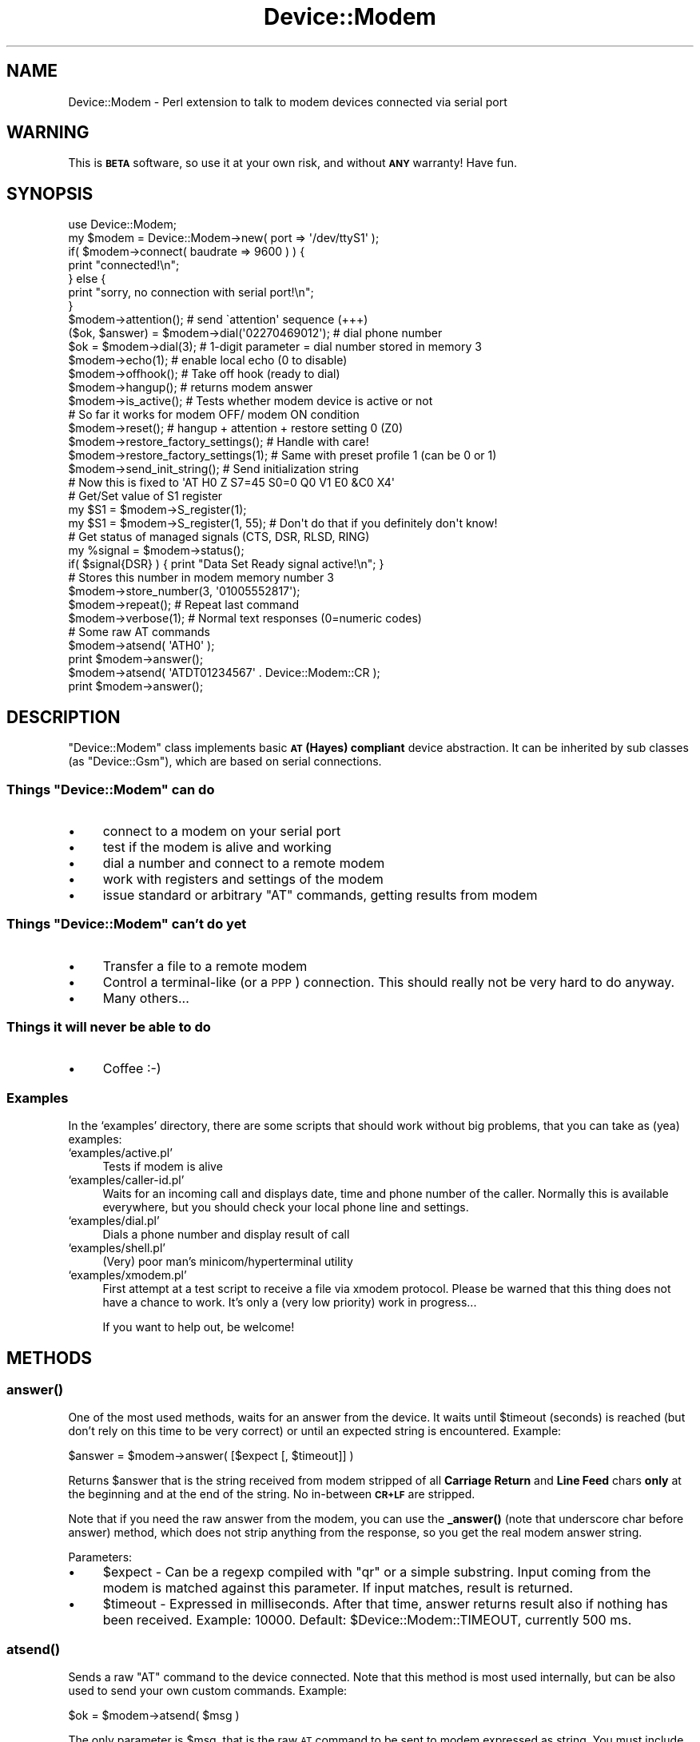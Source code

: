 .\" Automatically generated by Pod::Man 4.14 (Pod::Simple 3.40)
.\"
.\" Standard preamble:
.\" ========================================================================
.de Sp \" Vertical space (when we can't use .PP)
.if t .sp .5v
.if n .sp
..
.de Vb \" Begin verbatim text
.ft CW
.nf
.ne \\$1
..
.de Ve \" End verbatim text
.ft R
.fi
..
.\" Set up some character translations and predefined strings.  \*(-- will
.\" give an unbreakable dash, \*(PI will give pi, \*(L" will give a left
.\" double quote, and \*(R" will give a right double quote.  \*(C+ will
.\" give a nicer C++.  Capital omega is used to do unbreakable dashes and
.\" therefore won't be available.  \*(C` and \*(C' expand to `' in nroff,
.\" nothing in troff, for use with C<>.
.tr \(*W-
.ds C+ C\v'-.1v'\h'-1p'\s-2+\h'-1p'+\s0\v'.1v'\h'-1p'
.ie n \{\
.    ds -- \(*W-
.    ds PI pi
.    if (\n(.H=4u)&(1m=24u) .ds -- \(*W\h'-12u'\(*W\h'-12u'-\" diablo 10 pitch
.    if (\n(.H=4u)&(1m=20u) .ds -- \(*W\h'-12u'\(*W\h'-8u'-\"  diablo 12 pitch
.    ds L" ""
.    ds R" ""
.    ds C` ""
.    ds C' ""
'br\}
.el\{\
.    ds -- \|\(em\|
.    ds PI \(*p
.    ds L" ``
.    ds R" ''
.    ds C`
.    ds C'
'br\}
.\"
.\" Escape single quotes in literal strings from groff's Unicode transform.
.ie \n(.g .ds Aq \(aq
.el       .ds Aq '
.\"
.\" If the F register is >0, we'll generate index entries on stderr for
.\" titles (.TH), headers (.SH), subsections (.SS), items (.Ip), and index
.\" entries marked with X<> in POD.  Of course, you'll have to process the
.\" output yourself in some meaningful fashion.
.\"
.\" Avoid warning from groff about undefined register 'F'.
.de IX
..
.nr rF 0
.if \n(.g .if rF .nr rF 1
.if (\n(rF:(\n(.g==0)) \{\
.    if \nF \{\
.        de IX
.        tm Index:\\$1\t\\n%\t"\\$2"
..
.        if !\nF==2 \{\
.            nr % 0
.            nr F 2
.        \}
.    \}
.\}
.rr rF
.\" ========================================================================
.\"
.IX Title "Device::Modem 3"
.TH Device::Modem 3 "2020-06-15" "perl v5.32.0" "User Contributed Perl Documentation"
.\" For nroff, turn off justification.  Always turn off hyphenation; it makes
.\" way too many mistakes in technical documents.
.if n .ad l
.nh
.SH "NAME"
Device::Modem \- Perl extension to talk to modem devices connected via serial port
.SH "WARNING"
.IX Header "WARNING"
This is \fB\s-1BETA\s0\fR software, so use it at your own risk,
and without \fB\s-1ANY\s0\fR warranty! Have fun.
.SH "SYNOPSIS"
.IX Header "SYNOPSIS"
.Vb 1
\&  use Device::Modem;
\&
\&  my $modem = Device::Modem\->new( port => \*(Aq/dev/ttyS1\*(Aq );
\&
\&  if( $modem\->connect( baudrate => 9600 ) ) {
\&      print "connected!\en";
\&  } else {
\&      print "sorry, no connection with serial port!\en";
\&  }
\&
\&  $modem\->attention();          # send \`attention\*(Aq sequence (+++)
\&
\&  ($ok, $answer) = $modem\->dial(\*(Aq02270469012\*(Aq);  # dial phone number
\&  $ok = $modem\->dial(3);        # 1\-digit parameter = dial number stored in memory 3
\&
\&  $modem\->echo(1);              # enable local echo (0 to disable)
\&
\&  $modem\->offhook();            # Take off hook (ready to dial)
\&  $modem\->hangup();             # returns modem answer
\&
\&  $modem\->is_active();          # Tests whether modem device is active or not
\&                                # So far it works for modem OFF/ modem ON condition
\&
\&  $modem\->reset();              # hangup + attention + restore setting 0 (Z0)
\&
\&  $modem\->restore_factory_settings();  # Handle with care!
\&  $modem\->restore_factory_settings(1); # Same with preset profile 1 (can be 0 or 1)
\&
\&  $modem\->send_init_string();   # Send initialization string
\&                                # Now this is fixed to \*(AqAT H0 Z S7=45 S0=0 Q0 V1 E0 &C0 X4\*(Aq
\&
\&  # Get/Set value of S1 register
\&  my $S1 = $modem\->S_register(1);
\&  my $S1 = $modem\->S_register(1, 55); # Don\*(Aqt do that if you definitely don\*(Aqt know!
\&
\&  # Get status of managed signals (CTS, DSR, RLSD, RING)
\&  my %signal = $modem\->status();
\&  if( $signal{DSR} ) { print "Data Set Ready signal active!\en"; }
\&
\&  # Stores this number in modem memory number 3
\&  $modem\->store_number(3, \*(Aq01005552817\*(Aq);
\&
\&  $modem\->repeat();             # Repeat last command
\&
\&  $modem\->verbose(1);           # Normal text responses (0=numeric codes)
\&
\&  # Some raw AT commands
\&  $modem\->atsend( \*(AqATH0\*(Aq );
\&  print $modem\->answer();
\&
\&  $modem\->atsend( \*(AqATDT01234567\*(Aq . Device::Modem::CR );
\&  print $modem\->answer();
.Ve
.SH "DESCRIPTION"
.IX Header "DESCRIPTION"
\&\f(CW\*(C`Device::Modem\*(C'\fR class implements basic \fB\s-1AT\s0 (Hayes) compliant\fR device abstraction.
It can be inherited by sub classes (as \f(CW\*(C`Device::Gsm\*(C'\fR), which are based on serial connections.
.ie n .SS "Things ""Device::Modem"" can do"
.el .SS "Things \f(CWDevice::Modem\fP can do"
.IX Subsection "Things Device::Modem can do"
.IP "\(bu" 4
connect to a modem on your serial port
.IP "\(bu" 4
test if the modem is alive and working
.IP "\(bu" 4
dial a number and connect to a remote modem
.IP "\(bu" 4
work with registers and settings of the modem
.IP "\(bu" 4
issue standard or arbitrary \f(CW\*(C`AT\*(C'\fR commands, getting results from modem
.ie n .SS "Things ""Device::Modem"" can't do yet"
.el .SS "Things \f(CWDevice::Modem\fP can't do yet"
.IX Subsection "Things Device::Modem can't do yet"
.IP "\(bu" 4
Transfer a file to a remote modem
.IP "\(bu" 4
Control a terminal-like (or a \s-1PPP\s0) connection. This should really not
be very hard to do anyway.
.IP "\(bu" 4
Many others...
.SS "Things it will never be able to do"
.IX Subsection "Things it will never be able to do"
.IP "\(bu" 4
Coffee :\-)
.SS "Examples"
.IX Subsection "Examples"
In the `examples' directory, there are some scripts that should work without big problems,
that you can take as (yea) examples:
.IP "`examples/active.pl'" 4
.IX Item "`examples/active.pl'"
Tests if modem is alive
.IP "`examples/caller\-id.pl'" 4
.IX Item "`examples/caller-id.pl'"
Waits for an incoming call and displays date, time and phone number of the caller.
Normally this is available everywhere, but you should check your local phone line
and settings.
.IP "`examples/dial.pl'" 4
.IX Item "`examples/dial.pl'"
Dials a phone number and display result of call
.IP "`examples/shell.pl'" 4
.IX Item "`examples/shell.pl'"
(Very) poor man's minicom/hyperterminal utility
.IP "`examples/xmodem.pl'" 4
.IX Item "`examples/xmodem.pl'"
First attempt at a test script to receive a file via xmodem protocol.
Please be warned that this thing does not have a chance to work. It's
only a (very low priority) work in progress...
.Sp
If you want to help out, be welcome!
.SH "METHODS"
.IX Header "METHODS"
.SS "\fBanswer()\fP"
.IX Subsection "answer()"
One of the most used methods, waits for an answer from the device. It waits until
\&\f(CW$timeout\fR (seconds) is reached (but don't rely on this time to be very correct) or until an
expected string is encountered. Example:
.PP
.Vb 1
\&        $answer = $modem\->answer( [$expect [, $timeout]] )
.Ve
.PP
Returns \f(CW$answer\fR that is the string received from modem stripped of all
\&\fBCarriage Return\fR and \fBLine Feed\fR chars \fBonly\fR at the beginning and at the end of the
string. No in-between \fB\s-1CR+LF\s0\fR are stripped.
.PP
Note that if you need the raw answer from the modem, you can use the \fB_answer()\fR (note
that underscore char before answer) method, which does not strip anything from the response,
so you get the real modem answer string.
.PP
Parameters:
.IP "\(bu" 4
\&\f(CW$expect\fR \- Can be a regexp compiled with \f(CW\*(C`qr\*(C'\fR or a simple substring. Input coming from the
modem is matched against this parameter. If input matches, result is returned.
.IP "\(bu" 4
\&\f(CW$timeout\fR \- Expressed in milliseconds. After that time, answer returns result also if nothing
has been received. Example: \f(CW10000\fR. Default: \f(CW$Device::Modem::TIMEOUT\fR, currently 500 ms.
.SS "\fBatsend()\fP"
.IX Subsection "atsend()"
Sends a raw \f(CW\*(C`AT\*(C'\fR command to the device connected. Note that this method is most used
internally, but can be also used to send your own custom commands. Example:
.PP
.Vb 1
\&        $ok = $modem\->atsend( $msg )
.Ve
.PP
The only parameter is \f(CW$msg\fR, that is the raw \s-1AT\s0 command to be sent to
modem expressed as string. You must include the \f(CW\*(C`AT\*(C'\fR prefix and final
\&\fBCarriage Return\fR and/or \fBLine Feed\fR manually. There is the special constant
\&\f(CW\*(C`CR\*(C'\fR that can be used to include such a char sequence into the at command.
.PP
Returns \f(CW$ok\fR flag that is true if all characters are sent successfully, false
otherwise.
.PP
Example:
.PP
.Vb 2
\&        # Enable verbose messages
\&        $modem\->atsend( \*(AqAT V1\*(Aq . Device::Modem::CR );
\&
\&        # The same as:
\&        $modem\->verbose(1);
.Ve
.SS "\fBattention()\fP"
.IX Subsection "attention()"
This command sends an \fBattention\fR sequence to modem. This allows modem
to pass in \fBcommand state\fR and accept \fB\s-1AT\s0\fR commands. Example:
.PP
.Vb 1
\&        $ok = $modem\->attention()
.Ve
.SS "\fBconnect()\fP"
.IX Subsection "connect()"
Connects \f(CW\*(C`Device::Modem\*(C'\fR object to the specified serial port.
There are options (the same options that \f(CW\*(C`Device::SerialPort\*(C'\fR has) to control
the parameters associated to serial link. Example:
.PP
.Vb 1
\&        $ok = $modem\->connect( [%options] )
.Ve
.PP
List of allowed options follows:
.ie n .IP """baudrate""" 4
.el .IP "\f(CWbaudrate\fR" 4
.IX Item "baudrate"
Controls the speed of serial communications. The default is \fB19200\fR baud, that should
be supported by all modern modems. However, here you can supply a custom value.
Common speed values: 300, 1200, 2400, 4800, 9600, 19200, 38400, 57600,
115200.
This parameter is handled directly by \f(CW\*(C`Device::SerialPort\*(C'\fR object.
.ie n .IP """databits""" 4
.el .IP "\f(CWdatabits\fR" 4
.IX Item "databits"
This tells how many bits your data word is composed of.
Default (and most common setting) is \f(CW8\fR.
This parameter is handled directly by \f(CW\*(C`Device::SerialPort\*(C'\fR object.
.ie n .IP """handshake""" 4
.el .IP "\f(CWhandshake\fR" 4
.IX Item "handshake"
Sets the handshake (or flow control) method for the serial port.
By default it is \f(CW\*(C`none\*(C'\fR, but can be either \f(CW\*(C`rts\*(C'\fR (hardware flow control)
or \f(CW\*(C`xoff\*(C'\fR (software flow control). These flow control modes may or may not
work depending on your modem device or software.
.ie n .IP """init_string""" 4
.el .IP "\f(CWinit_string\fR" 4
.IX Item "init_string"
Custom initialization string can be supplied instead of the built-in one, that is the
following: \f(CW\*(C`H0 Z S7=45 S0=0 Q0 V1 E0 &C0 X4\*(C'\fR, that is taken shamelessly from
\&\f(CW\*(C`minicom\*(C'\fR utility, I think.
.ie n .IP """parity""" 4
.el .IP "\f(CWparity\fR" 4
.IX Item "parity"
Controls how parity bit is generated and checked.
Can be \fBeven\fR, \fBodd\fR or \fBnone\fR. Default is \fBnone\fR.
This parameter is handled directly by \f(CW\*(C`Device::SerialPort\*(C'\fR object.
.ie n .IP """stopbits""" 4
.el .IP "\f(CWstopbits\fR" 4
.IX Item "stopbits"
Tells how many bits are used to identify the end of a data word.
Default (and most common usage) is \f(CW1\fR.
This parameter is handled directly by \f(CW\*(C`Device::SerialPort\*(C'\fR object.
.SS "\fBdial()\fP"
.IX Subsection "dial()"
Dials a telephone number. Can perform both voice and data calls.
.PP
Usage:
.PP
.Vb 3
\&        $ok = $modem\->dial($number);
\&    $ok = $modem\->dial($number, $timeout);
\&    $ok = $modem\->dial($number, $timeout, $mode);
.Ve
.PP
Takes the modem off hook, dials the specified number and returns
modem answer.
.PP
Regarding voice calls, you \fBwill not\fR be able to send your voice through.
You probably have to connect an analog microphone, and just speak.
Or use a \s-1GSM\s0 phone. For voice calls, a simple \f(CW\*(C`;\*(C'\fR is appended to the
number to be dialed.
.PP
If the number to dial is 1 digit only, extracts the number from the address book, provided your device has one. See \f(CW\*(C`store_number()\*(C'\fR.
.PP
Examples:
.PP
.Vb 2
\&        # Simple usage. Timeout and mode are optional.
\&    $ok = $mode\->dial(\*(Aq123456789\*(Aq);
\&
\&        # List context: allows to get at exact modem answer
\&        # like \`CONNECT 19200/...\*(Aq, \`BUSY\*(Aq, \`NO CARRIER\*(Aq, ...
\&    # Also, 30 seconds timeout
\&        ($ok, $answer) = $modem\->dial(\*(Aq123456789\*(Aq, 30);
.Ve
.PP
If called in \fBscalar context\fR, returns only success of connection.
If modem answer contains the \f(CW\*(C`CONNECT\*(C'\fR string, \f(CW\*(C`dial()\*(C'\fR returns
successful state, otherwise a false value is returned.
.PP
If called in \fBlist context\fR, returns the same \f(CW$ok\fR flag, but also the
exact modem answer to the dial operation in the \f(CW$answer\fR scalar.
\&\f(CW$answer\fR typically can contain strings like:
.ie n .IP """CONNECT 19200""" 4
.el .IP "\f(CWCONNECT 19200\fR" 4
.IX Item "CONNECT 19200"
.PD 0
.ie n .IP """NO CARRIER""" 4
.el .IP "\f(CWNO CARRIER\fR" 4
.IX Item "NO CARRIER"
.ie n .IP """BUSY""" 4
.el .IP "\f(CWBUSY\fR" 4
.IX Item "BUSY"
.PD
.PP
and so on ... all standard modem answers to a dial command.
.PP
Parameters are:
.ie n .IP "$number" 4
.el .IP "\f(CW$number\fR" 4
.IX Item "$number"
\&\fBmandatory\fR, this is the phone number to dial.
If \f(CW$number\fR is only 1 digit, it is interpreted as:
\&\fBdial number in my address book position \f(CB$number\fB\fR.
.Sp
So if your code is:
.Sp
.Vb 1
\&        $modem\->dial( 2, 10 );
.Ve
.Sp
This means: dial number in the modem internal address book
(see \f(CW\*(C`store_number\*(C'\fR for a way to read/write address book)
in position number \fB2\fR and wait for a timeout of \fB10\fR seconds.
.ie n .IP "$timeout" 4
.el .IP "\f(CW$timeout\fR" 4
.IX Item "$timeout"
\&\fBoptional\fR, default is \fB30 seconds\fR.
.Sp
Timeout expressed in seconds to wait for the remote device
to answer. Please do not expect an \fBexact\fR wait for the number of
seconds you specified.
.ie n .IP "$mode" 4
.el .IP "\f(CW$mode\fR" 4
.IX Item "$mode"
\&\fBoptional\fR, default is \f(CW\*(C`DATA\*(C'\fR, as string.
Allows to specify the type of call. Can be either:
.RS 4
.ie n .IP """DATA"" (default)" 4
.el .IP "\f(CWDATA\fR (default)" 4
.IX Item "DATA (default)"
To perform a \fBdata call\fR.
.ie n .IP """VOICE""" 4
.el .IP "\f(CWVOICE\fR" 4
.IX Item "VOICE"
To perform a \fBvoice call\fR, if your device supports it.
No attempt to verify whether your device can do that will be made.
.RE
.RS 4
.RE
.SS "\fBdisconnect()\fP"
.IX Subsection "disconnect()"
Disconnects \f(CW\*(C`Device::Modem\*(C'\fR object from serial port. This method calls underlying
\&\f(CW\*(C`disconnect()\*(C'\fR of \f(CW\*(C`Device::SerialPort\*(C'\fR object.
Example:
.PP
.Vb 1
\&        $modem\->disconnect();
.Ve
.SS "\fBecho()\fP"
.IX Subsection "echo()"
Enables or disables local echo of commands. This is managed automatically by \f(CW\*(C`Device::Modem\*(C'\fR
object. Normally you should not need to worry about this. Usage:
.PP
.Vb 1
\&        $ok = $modem\->echo( $enable )
.Ve
.SS "\fBhangup()\fP"
.IX Subsection "hangup()"
Does what it is supposed to do. Hang up the phone thus terminating any active call.
Usage:
.PP
.Vb 1
\&        $ok = $modem\->hangup();
.Ve
.SS "\fBis_active()\fP"
.IX Subsection "is_active()"
Can be used to check if there is a modem attached to your computer.
If modem is alive and responding (on serial link, not to a remote call),
\&\f(CW\*(C`is_active()\*(C'\fR returns true (1), otherwise returns false (0).
.PP
Test of modem activity is done through \s-1DSR\s0 (Data Set Ready) signal. If
this signal is in off state, modem is probably turned off, or not working.
From my tests I've found that \s-1DSR\s0 stays in \*(L"on\*(R" state after more or less
one second I turn off my modem, so know you know that.
.PP
Example:
.PP
.Vb 5
\&        if( $modem\->is_active() ) {
\&                # Ok!
\&        } else {
\&                # Modem turned off?
\&        }
.Ve
.SS "\fBlog()\fP"
.IX Subsection "log()"
Simple accessor to log object instanced at object creation time.
Used internally. If you want to know the gory details, see \f(CW\*(C`Device::Modem::Log::*\*(C'\fR objects.
You can also see the \fBexamples\fR for how to log something without knowing
all the gory details.
.PP
Hint:
	\f(CW$modem\fR\->log\->write('warning', 'ok, my log message here');
.SS "\fBnew()\fP"
.IX Subsection "new()"
\&\f(CW\*(C`Device::Modem\*(C'\fR constructor. This takes several options. A basic example:
.PP
.Vb 1
\&        my $modem = Device::Modem\->new( port => \*(Aq/dev/ttyS0\*(Aq );
.Ve
.PP
if under Linux or some kind of unix machine, or
.PP
.Vb 1
\&        my $modem = Device::Modem\->new( port => \*(AqCOM1\*(Aq );
.Ve
.PP
if you are using a Win32 machine.
.PP
This builds the \f(CW\*(C`Device::Modem\*(C'\fR object with all the default parameters.
This should be fairly usable if you want to connect to a real modem.
Note that I'm testing it with a \fB3Com \s-1US\s0 Robotics 56K Message\fR modem
at \fB19200\fR baud and works ok.
.PP
List of allowed options:
.IP "\(bu" 4
\&\f(CW\*(C`port\*(C'\fR \- serial port to connect to. On Unix, can be also a convenient link as
\&\fI/dev/modem\fR (the default value). For Win32, \f(CW\*(C`COM1,2,3,4\*(C'\fR can be used.
.IP "\(bu" 4
\&\f(CW\*(C`log\*(C'\fR \- this specifies the method and eventually the filename for logging.
Logging process with \f(CW\*(C`Device::Modem\*(C'\fR is controlled by \fBlog plugins\fR, stored under
\&\fIDevice/Modem/Log/\fR folder. At present, there are two main plugins: \f(CW\*(C`Syslog\*(C'\fR and \f(CW\*(C`File\*(C'\fR.
\&\f(CW\*(C`Syslog\*(C'\fR does not work with Win32 machines.
When using \f(CW\*(C`File\*(C'\fR plug-in, all log information will be written to a default filename
if you don't specify one yourself. The default is \fI\f(CI%WINBOOTDIR\fI%\etemp\emodem.log\fR on
Win32 and \fI/var/log/modem.log\fR on Unix.
.Sp
Also there is the possibility to pass a \fBcustom log object\fR, if this object
provides the following \f(CW\*(C`write()\*(C'\fR call:
.Sp
.Vb 1
\&        $log_object\->write( $loglevel, $logmessage )
.Ve
.Sp
You can simply pass this object (already instanced) as the \f(CW\*(C`log\*(C'\fR property.
.Sp
Examples:
.Sp
.Vb 2
\&        # For Win32, default is to log in "%WINBOOTDIR%/temp/modem.log" file
\&        my $modem = Device::Modem\->new( port => \*(AqCOM1\*(Aq );
\&
\&        # Unix, custom logfile
\&        my $modem = Device::Modem\->new( port => \*(Aq/dev/ttyS0\*(Aq, log => \*(Aqfile,/home/neo/matrix.log\*(Aq )
\&
\&        # With custom log object
\&        my $modem = Device::modem\->new( port => \*(Aq/dev/ttyS0\*(Aq, log => My::LogObj\->new() );
.Ve
.IP "\(bu" 4
\&\f(CW\*(C`loglevel\*(C'\fR \- default logging level. One of (order of decrescent verbosity): \f(CW\*(C`debug\*(C'\fR,
\&\f(CW\*(C`verbose\*(C'\fR, \f(CW\*(C`notice\*(C'\fR, \f(CW\*(C`info\*(C'\fR, \f(CW\*(C`warning\*(C'\fR, \f(CW\*(C`err\*(C'\fR, \f(CW\*(C`crit\*(C'\fR, \f(CW\*(C`alert\*(C'\fR, \f(CW\*(C`emerg\*(C'\fR.
.SS "\fBoffhook()\fP"
.IX Subsection "offhook()"
Takes the modem \*(L"off hook\*(R", ready to dial. Normally you don't need to use this.
Also \f(CW\*(C`dial()\*(C'\fR goes automatically off hook before dialing.
.SS "\fBparse_answer()\fP"
.IX Subsection "parse_answer()"
This method works like \f(CW\*(C`answer()\*(C'\fR, it accepts the same parameters, but it
does not return the raw modem answer. Instead, it returns the answer string
stripped of all \fB\s-1CR\s0\fR/\fB\s-1LF\s0\fR characters at the beginning \fBand\fR at the end.
.PP
\&\f(CW\*(C`parse_answer()\*(C'\fR is meant as an easy way of extracting result code
(\f(CW\*(C`OK\*(C'\fR, \f(CW\*(C`ERROR\*(C'\fR, ...) and information strings that can be sent by modem
in response to specific commands. Example:
.PP
.Vb 4
\&        > AT xSHOW_MODELx<CR>
\&        US Robotics 56K Message
\&        OK
\&        >
.Ve
.PP
In this example, \f(CW\*(C`OK\*(C'\fR is the result and \f(CW\*(C`US Robotics 56K Message\*(C'\fR is the
informational message.
.PP
In fact, another difference with \f(CW\*(C`answer()\*(C'\fR is in the return value(s).
Here are some examples:
.PP
.Vb 2
\&        $modem\->atsend( \*(Aq?my_at_command?\*(Aq );
\&        $answer = $modem\->parse_answer();
.Ve
.PP
where \f(CW$answer\fR is the complete response string, or:
.PP
.Vb 1
\&        ($result, @lines) = $modem\->parse_answer();
.Ve
.PP
where \f(CW$result\fR is the \f(CW\*(C`OK\*(C'\fR or \f(CW\*(C`ERROR\*(C'\fR final message and \f(CW@lines\fR is
the array of information messages (one or more lines). For the \fImodel\fR example,
\&\f(CW$result\fR would hold "\f(CW\*(C`OK\*(C'\fR" and \f(CW@lines\fR would consist of only 1 line with
the string "\f(CW\*(C`US Robotics 56K Message\*(C'\fR".
.SS "\fBport()\fP"
.IX Subsection "port()"
Used internally. Accesses the \f(CW\*(C`Device::SerialPort\*(C'\fR underlying object. If you need to
experiment or do low-level serial calls, you may want to access this. Please report
any usage of this kind, because probably (?) it is possible to include it in a higher
level method.
.PP
As of 1.52, \f(CW\*(C`port()\*(C'\fR will automatically try to reconnect if it detects
a bogus underlying port object. It will reconnect with the same options used
when \f(CW\*(C`connect()\*(C'\fRing the first time.
.PP
If no connection has taken place yet, then \fBno attempt to automatically reconnect\fR
will be attempted.
.SS "\fBrepeat()\fP"
.IX Subsection "repeat()"
Repeats the last \f(CW\*(C`AT\*(C'\fR command issued.
Usage:
.PP
.Vb 1
\&        $ok = $modem\->repeat()
.Ve
.SS "\fBreset()\fP"
.IX Subsection "reset()"
Tries in any possible way to reset the modem to the starting state, hanging up all
active calls, resending the initialization string and preparing to receive \f(CW\*(C`AT\*(C'\fR
commands.
.SS "\fBrestore_factory_settings()\fP"
.IX Subsection "restore_factory_settings()"
Restores the modem default factory settings. There are normally two main \*(L"profiles\*(R",
two different memories for all modem settings, so you can load profile 0 and profile 1,
that can be different depending on your modem manufacturer.
.PP
Usage:
.PP
.Vb 1
\&        $ok = $modem\->restore_factory_settings( [$profile] )
.Ve
.PP
If no \f(CW$profile\fR is supplied, \f(CW0\fR is assumed as default value.
.PP
Check on your modem hardware manual for the meaning of these \fBprofiles\fR.
.SS "\fBS_register()\fP"
.IX Subsection "S_register()"
Gets or sets an \fBS register\fR value. These are some internal modem registers that
hold important information that controls all modem behaviour. If you don't know
what you are doing, don't use this method. Usage:
.PP
.Vb 1
\&        $value = $modem\->S_register( $reg_number [, $new_value] );
.Ve
.PP
\&\f(CW$reg_number\fR ranges from 0 to 99 (sure?).
If no \f(CW$new_value\fR is supplied, return value is the current register value.
If a \f(CW$new_value\fR is supplied (you want to set the register value), return value
is the new value or \f(CW\*(C`undef\*(C'\fR if there was an error setting the new value.
.PP
<!\-\- Qui &egrave; spiegata da cani \-\->
.PP
Examples:
.PP
.Vb 2
\&        # Get value of S7 register
\&        $modem\->S_register(7);
\&
\&        # Set value of S0 register to 0
\&        $modem\->S_register(0, 0);
.Ve
.SS "\fBsend_init_string()\fP"
.IX Subsection "send_init_string()"
Sends the initialization string to the connected modem. Usage:
.PP
.Vb 1
\&        $ok = $modem\->send_init_string( [$init_string] );
.Ve
.PP
If you specified an \f(CW\*(C`init_string\*(C'\fR as an option to \f(CW\*(C`new()\*(C'\fR object constructor,
that is taken by default to initialize the modem.
Else you can specify \f(CW$init_string\fR parameter to use your own custom initialization
string. Be careful!
.SS "\fBstatus()\fP"
.IX Subsection "status()"
Returns status of main modem signals as managed by \f(CW\*(C`Device::SerialPort\*(C'\fR (or \f(CW\*(C`Win32::SerialPort\*(C'\fR) objects.
The signals reported are:
.IP "\s-1CTS\s0" 4
.IX Item "CTS"
Clear to send
.IP "\s-1DSR\s0" 4
.IX Item "DSR"
Data set ready
.IP "\s-1RING\s0" 4
.IX Item "RING"
Active if modem is ringing
.IP "\s-1RLSD\s0" 4
.IX Item "RLSD"
??? Released line ???
.PP
Return value of \f(CW\*(C`status()\*(C'\fR call is a hash, where each key is a signal name and
each value is > 0 if signal is active, 0 otherwise.
Usage:
.PP
.Vb 5
\&        ...
\&        my %sig = $modem\->status();
\&        for (\*(AqCTS\*(Aq,\*(AqDSR\*(Aq,\*(AqRING\*(Aq,\*(AqRLSD\*(Aq) {
\&                print "Signal $_ is ", ($sig{$_} > 0 ? \*(Aqon\*(Aq : \*(Aqoff\*(Aq), "\en";
\&        }
.Ve
.SS "\fBstore_number()\fP"
.IX Subsection "store_number()"
Store telephone number in modem internal address book, to be dialed later (see \f(CW\*(C`dial()\*(C'\fR method).
Usage:
.PP
.Vb 1
\&        $ok = $modem\->store_number( $position, $number )
.Ve
.PP
where \f(CW$position\fR is the address book memory slot to store phone number (usually from 0 to 9),
and \f(CW$number\fR is the number to be stored in the slot.
Return value is true if operation was successful, false otherwise.
.SS "\fBverbose()\fP"
.IX Subsection "verbose()"
Enables or disables verbose messages. This is managed automatically by \f(CW\*(C`Device::Modem\*(C'\fR
object. Normally you should not need to worry about this. Usage:
.PP
.Vb 1
\&        $ok = $modem\->verbose( $enable )
.Ve
.SS "\fBwait()\fP"
.IX Subsection "wait()"
Waits (yea) for a given amount of time (in milliseconds). Usage:
.PP
.Vb 1
\&        $modem\->wait( [$msecs] )
.Ve
.PP
Wait is implemented via \f(CW\*(C`select\*(C'\fR system call.
Don't know if this is really a problem on some platforms.
.SS "\fBwrite_drain()\fP"
.IX Subsection "write_drain()"
Only a simple wrapper around \f(CW\*(C`Device::SerialPort::write_drain\*(C'\fR method.
Disabled for Win32 platform, that doesn't have that.
.SH "REQUIRES"
.IX Header "REQUIRES"
.IP "Device::SerialPort (Win32::SerialPort for Win32 machines)" 4
.IX Item "Device::SerialPort (Win32::SerialPort for Win32 machines)"
.SH "EXPORT"
.IX Header "EXPORT"
None
.SH "TO-DO"
.IX Header "TO-DO"
.IP "AutoScan" 4
.IX Item "AutoScan"
An \s-1AT\s0 command script with all interesting commands is run
when `autoscan' is invoked, creating a `profile' of the
current device, with list of supported commands, and database
of brand/model\-specific commands
.IP "Serial speed auto-detect" 4
.IX Item "Serial speed auto-detect"
Now if you connect to a different baud rate than that of your modem,
probably you will get no response at all. It would be nice if \f(CW\*(C`Device::Modem\*(C'\fR
could auto-detect the speed to correctly connect at your modem.
.IP "File transfers" 4
.IX Item "File transfers"
It would be nice to implement \f(CW\*(C`[xyz]modem\*(C'\fR like transfers between
two \f(CW\*(C`Device::Modem\*(C'\fR objects connected with two modems.
.SH "FAQ"
.IX Header "FAQ"
There is a minimal \s-1FAQ\s0 document for this module online at
<http://www.streppone.it/cosimo/work/perl/CPAN/Device\-Modem/FAQ.html>
.SH "SUPPORT"
.IX Header "SUPPORT"
Please feel free to contact me at my e\-mail address cosimo@cpan.org
for any information, to resolve problems you can encounter with this module
or for any kind of commercial support you may need.
.SH "AUTHOR"
.IX Header "AUTHOR"
Cosimo Streppone, cosimo@cpan.org
.SH "COPYRIGHT"
.IX Header "COPYRIGHT"
(C) 2002\-2014 Cosimo Streppone, cosimo@cpan.org
.PP
This library is free software; you can only redistribute it and/or
modify it under the same terms as Perl itself.
.SH "SEE ALSO"
.IX Header "SEE ALSO"
Device::SerialPort,
Win32::SerialPort,
Device::Gsm,
perl
